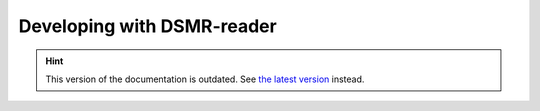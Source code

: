 Developing with DSMR-reader
===========================

.. hint::

    This version of the documentation is outdated. See `the latest version </>`__ instead.
